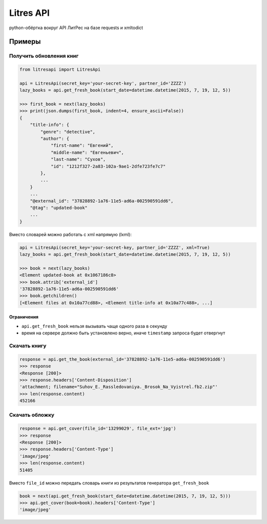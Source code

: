 Litres API
==========

python-обёртка вокруг API ЛитРес на базе requests и xmltodict

.. image:: https://img.shields.io/badge/python-2.7,%203.4-blue.svg
    :alt: python 2.7, python 3.4

Примеры
~~~~~~~

Получить обновления книг
------------------------

.. code:: python

    from litresapi import LitresApi

    api = LitresApi(secret_key='your-secret-key', partner_id='ZZZZ')
    lazy_books = api.get_fresh_book(start_date=datetime.datetime(2015, 7, 19, 12, 5))

    >>> first_book = next(lazy_books)
    >>> print(json.dumps(first_book, indent=4, ensure_ascii=False))
    {
        "title-info": {
            "genre": "detective",
            "author": {
                "first-name": "Евгений",
                "middle-name": "Евгеньевич",
                "last-name": "Сухов",
                "id": "1212f327-2a83-102a-9ae1-2dfe723fe7c7"
            },
            ...
        }
        ...
        "@external_id": "37828892-1a76-11e5-ad6a-002590591dd6",
        "@tag": "updated-book"
        ...
    }

Вместо словарей можно работать с xml напрямую (lxml):

.. code:: python

    api = LitresApi(secret_key='your-secret-key, partner_id='ZZZZ', xml=True)
    lazy_books = api.get_fresh_book(start_date=datetime.datetime(2015, 7, 19, 12, 5))

    >>> book = next(lazy_books)
    <Element updated-book at 0x1067186c8>
    >>> book.attrib['external_id']
    '37828892-1a76-11e5-ad6a-002590591dd6'
    >>> book.getchildren()
    [<Element files at 0x10a77cd88>, <Element title-info at 0x10a77c488>, ...]

Ограничения
+++++++++++

- ``api.get_fresh_book`` нельзя вызывать чаще одного раза в секунду
- время на сервере должно быть установлено верно, иначе ``timestamp`` запроса будет отвергнут

Скачать книгу
-------------
.. code:: python

    response = api.get_the_book(external_id='37828892-1a76-11e5-ad6a-002590591dd6')
    >>> response
    <Response [200]>
    >>> response.headers['Content-Disposition']
    'attachment; filename="Suhov_E._Rassledovaniya._Brosok_Na_Vyistrel.fb2.zip"'
    >>> len(response.content)
    452166

Скачать обложку
---------------

.. code:: python

    response = api.get_cover(file_id='13299029', file_ext='jpg')
    >>> response
    <Response [200]>
    >>> response.headers['Content-Type']
    'image/jpeg'
    >>> len(response.content)
    51405

Вместо ``file_id`` можно передать словарь книги из результатов генератора ``get_fresh_book``

.. code:: python

    book = next(api.get_fresh_book(start_date=datetime.datetime(2015, 7, 19, 12, 5)))
    >>> api.get_cover(book=book).headers['Content-Type']
    'image/jpeg'
